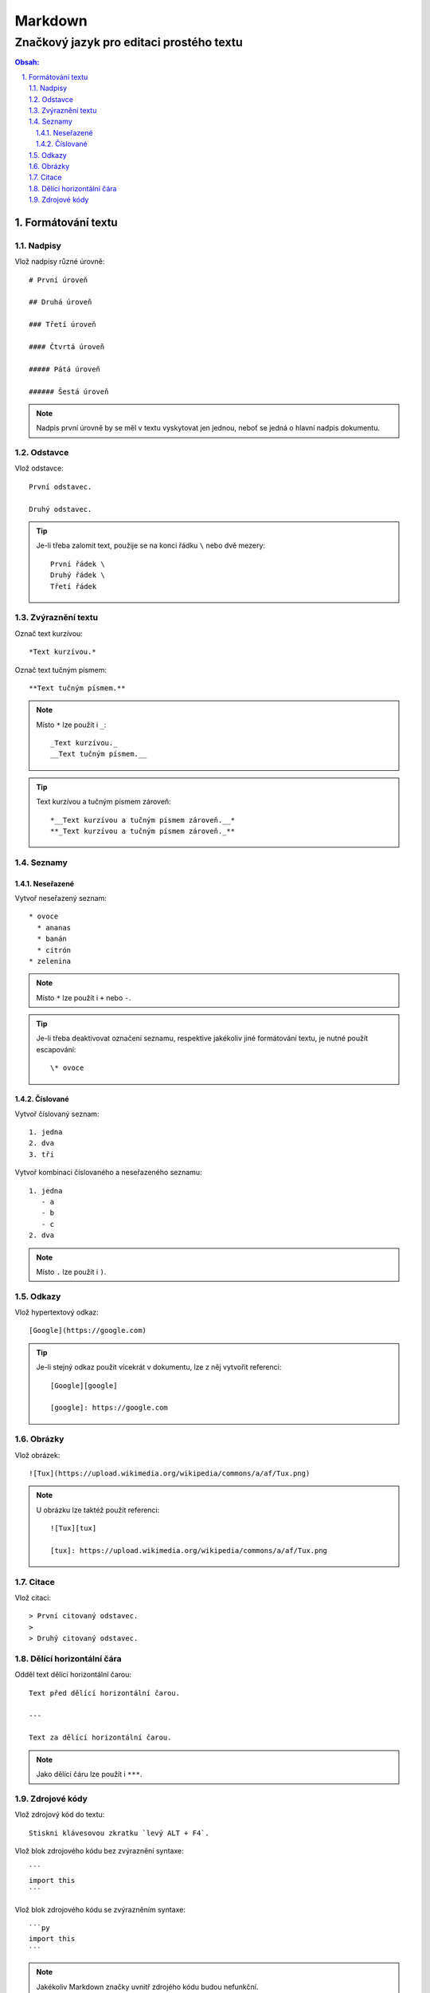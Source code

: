 ==========
 Markdown
==========
-------------------------------------------
 Značkový jazyk pro editaci prostého textu
-------------------------------------------

.. contents:: Obsah:

.. sectnum::
   :depth: 3
   :suffix: .

Formátování textu
=================

Nadpisy
-------

Vlož nadpisy různé úrovně::

   # První úroveň

   ## Druhá úroveň

   ### Třetí úroveň

   #### Čtvrtá úroveň

   ##### Pátá úroveň

   ###### Šestá úroveň

.. note::

   Nadpis první úrovně by se měl v textu vyskytovat jen jednou, neboť se jedná
   o hlavní nadpis dokumentu.

Odstavce
--------

Vlož odstavce::

   První odstavec.

   Druhý odstavec.

.. tip::

   Je-li třeba zalomit text, použije se na konci řádku ``\`` nebo dvě mezery::

      První řádek \
      Druhý řádek \
      Třetí řádek

Zvýraznění textu
----------------

Označ text kurzívou::

   *Text kurzívou.*

Označ text tučným písmem::

   **Text tučným písmem.**

.. note::

   Místo ``*`` lze použít i ``_``::

      _Text kurzívou._
      __Text tučným písmem.__

.. tip::

   Text kurzívou a tučným písmem zároveň::

      *__Text kurzívou a tučným písmem zároveň.__*
      **_Text kurzívou a tučným písmem zároveň._**

Seznamy
-------

Neseřazené
^^^^^^^^^^

Vytvoř neseřazený seznam::

   * ovoce
     * ananas
     * banán
     * citrón
   * zelenina

.. note::

   Místo ``*`` lze použít i ``+`` nebo ``-``.

.. tip::

   Je-li třeba deaktivovat označení seznamu, respektive jakékoliv jiné
   formátování textu, je nutné použít escapování::

      \* ovoce

Číslované
^^^^^^^^^

Vytvoř číslovaný seznam::

   1. jedna
   2. dva
   3. tři

Vytvoř kombinaci číslovaného a neseřazeného seznamu::

   1. jedna
      - a
      - b
      - c
   2. dva

.. note::

   Místo ``.`` lze použít i ``)``.

Odkazy
------

Vlož hypertextový odkaz::

   [Google](https://google.com)

.. tip::

   Je-li stejný odkaz použit vícekrát v dokumentu, lze z něj vytvořit
   referenci::

      [Google][google]

      [google]: https://google.com

Obrázky
-------

Vlož obrázek::

   ![Tux](https://upload.wikimedia.org/wikipedia/commons/a/af/Tux.png)

.. note::

   U obrázku lze taktéž použít referenci::

      ![Tux][tux]

      [tux]: https://upload.wikimedia.org/wikipedia/commons/a/af/Tux.png

Citace
------

Vlož citaci::

   > První citovaný odstavec.
   >
   > Druhý citovaný odstavec.

Dělící horizontální čára
------------------------

Odděl text dělící horizontální čarou::

   Text před dělící horizontální čarou.

   ---

   Text za dělící horizontální čarou.

.. note::

   Jako dělící čáru lze použít i ``***``.

Zdrojové kódy
-------------

Vlož zdrojový kód do textu::

   Stiskni klávesovou zkratku `levý ALT + F4`.

Vlož blok zdrojového kódu bez zvýraznění syntaxe::

   ```
   import this
   ```

Vlož blok zdrojového kódu se zvýrazněním syntaxe::

   ```py
   import this
   ```

.. note::

   Jakékoliv Markdown značky uvnitř zdrojého kódu budou nefunkční.

.. tip::

   Blok zdrojového kódu bez zvýraznění syntaxe lze vytvořit i pomocí odsazení::

      Zdrojový kód:

          import this

